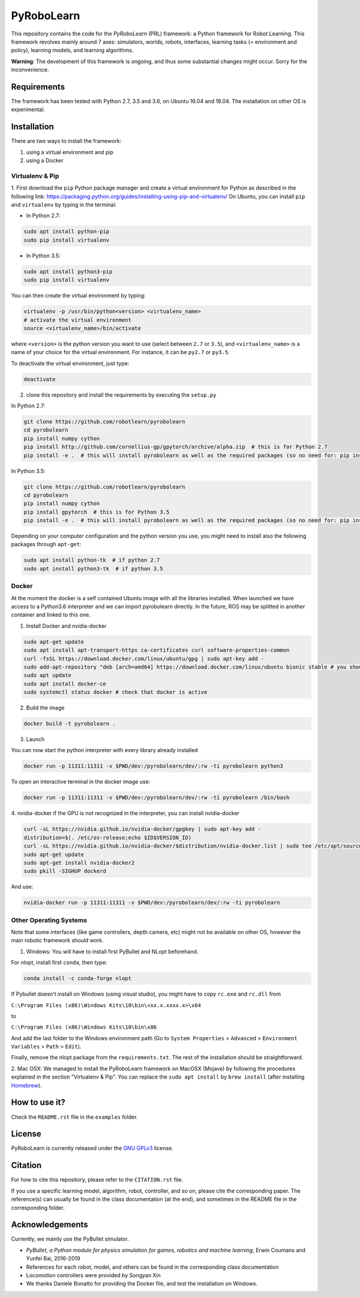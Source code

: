 PyRoboLearn
===========

This repository contains the code for the *PyRoboLearn* (PRL) framework: a Python framework for Robot Learning.
This framework revolves mainly around 7 axes: simulators, worlds, robots, interfaces, learning tasks (= environment and policy), learning models, and learning algorithms. 

**Warning**: The development of this framework is ongoing, and thus some substantial changes might occur. Sorry for the inconvenience.


Requirements
------------

The framework has been tested with Python 2.7, 3.5 and 3.6, on Ubuntu 16.04 and 18.04. The installation on other OS is
experimental.


Installation
------------

There are two ways to install the framework:

1. using a virtual environment and pip
2. using a Docker


Virtualenv & Pip
~~~~~~~~~~~~~~~~

1. First download the ``pip`` Python package manager and create a virtual environment for Python as described in the following link: https://packaging.python.org/guides/installing-using-pip-and-virtualenv/
On Ubuntu, you can install ``pip`` and ``virtualenv`` by typing in the terminal: 

- In Python 2.7:

.. code-block:: bash

	sudo apt install python-pip
	sudo pip install virtualenv

- In Python 3.5:

.. code-block:: bash

	sudo apt install python3-pip
	sudo pip install virtualenv

You can then create the virtual environment by typing:

.. code-block:: bash

	virtualenv -p /usr/bin/python<version> <virtualenv_name>
	# activate the virtual environment
	source <virtualenv_name>/bin/activate

where ``<version>`` is the python version you want to use (select between ``2.7`` or ``3.5``), and ``<virtualenv_name>`` is a name of your choice for the virtual environment. For instance, it can be ``py2.7`` or ``py3.5``.

To deactivate the virtual environment, just type:

.. code-block:: bash

	deactivate

2. clone this repository and install the requirements by executing the ``setup.py``

In Python 2.7:

.. code-block:: bash

	git clone https://github.com/robotlearn/pyrobolearn
	cd pyrobolearn
	pip install numpy cython
	pip install http://github.com/cornellius-gp/gpytorch/archive/alpha.zip  # this is for Python 2.7
	pip install -e .  # this will install pyrobolearn as well as the required packages (so no need for: pip install -r requirements.txt)

In Python 3.5:

.. code-block:: bash

	git clone https://github.com/robotlearn/pyrobolearn
	cd pyrobolearn
	pip install numpy cython
	pip install gpytorch  # this is for Python 3.5
	pip install -e .  # this will install pyrobolearn as well as the required packages (so no need for: pip install -r requirements.txt)

Depending on your computer configuration and the python version you use, you might need to install also the following packages through ``apt-get``:

.. code-block:: bash

	sudo apt install python-tk  # if python 2.7
	sudo apt install python3-tk  # if python 3.5


Docker
~~~~~~

At the moment the docker is a self contained Ubuntu image with all the libraries installed. When launched we have access to a Python3.6 interpreter and we can import pyrobolearn directly.
In the future, ROS may be splitted in another container and linked to this one.

1. Install Docker and nvidia-docker

.. code-block:: bash

	sudo apt-get update
	sudo apt install apt-transport-https ca-certificates curl software-properties-common
	curl -fsSL https://download.docker.com/linux/ubuntu/gpg | sudo apt-key add -
	sudo add-apt-repository "deb [arch=amd64] https://download.docker.com/linux/ubuntu bionic stable # you should replace bionic by your version
	sudo apt update
	sudo apt install docker-ce
	sudo systemctl status docker # check that docker is active

2. Build the image

.. code-block:: bash

	docker build -t pyrobolearn .


3. Launch


You can now start the python interpreter with every library already installed

.. code-block:: bash

	docker run -p 11311:11311 -v $PWD/dev:/pyrobolearn/dev/:rw -ti pyrobolearn python3


To open an interactive terminal in the docker image use:

.. code-block:: bash

	docker run -p 11311:11311 -v $PWD/dev:/pyrobolearn/dev/:rw -ti pyrobolearn /bin/bash


4. nvidia-docker
if the GPU is not recognized in the interpreter, you can install nvidia-docker

.. code-block:: bash
	
	curl -sL https://nvidia.github.io/nvidia-docker/gpgkey | sudo apt-key add -
	distribution=$(. /etc/os-release;echo $ID$VERSION_ID)
	curl -sL https://nvidia.github.io/nvidia-docker/$distribution/nvidia-docker.list | sudo tee /etc/apt/sources.list.d/nvidia-docker.list
	sudo apt-get update
	sudo apt-get install nvidia-docker2
	sudo pkill -SIGHUP dockerd

And use:

.. code-block:: bash

	nvidia-docker run -p 11311:11311 -v $PWD/dev:/pyrobolearn/dev/:rw -ti pyrobolearn


Other Operating Systems
~~~~~~~~~~~~~~~~~~~~~~~

Note that some interfaces (like game controllers, depth camera, etc) might not be available on other OS, however the 
main robotic framework should work.

1. Windows: You will have to install first PyBullet and NLopt beforehand.

For nlopt, install first ``conda``, then type:

.. code-block:: bash

	conda install -c conda-forge nlopt

If Pybullet doesn't install on Windows (using visual studio), you might have to copy ``rc.exe`` and ``rc.dll`` from

``C:\Program Files (x86)\Windows Kits\10\bin\<xx.x.xxxx.x>\x64``

to

``C:\Program Files (x86)\Windows Kits\10\bin\x86``

And add the last folder to the Windows environment path (Go to ``System Properties`` > ``Advanced`` > ``Environment Variables`` > ``Path`` 
> ``Edit``).

Finally, remove the nlopt package from the ``requirements.txt``. The rest of the installation should be straightforward.


2. Mac OSX: We managed to install the PyRoboLearn framework on MacOSX (Mojave) by following the procedures explained in the section 
"Virtualenv & Pip". You can replace the ``sudo apt install`` by ``brew install`` (after installing `Homebrew <https://brew.sh/>`_).


How to use it?
--------------

Check the ``README.rst`` file in the ``examples`` folder.


License
-------

PyRoboLearn is currently released under the `GNU GPLv3 <https://choosealicense.com/licenses/gpl-3.0/>`_ license.


Citation
--------

For how to cite this repository, please refer to the ``CITATION.rst`` file.

If you use a specific learning model, algorithm, robot, controller, and so on, please cite the corresponding paper. The reference(s) can usually be found in the class documentation (at the end), and sometimes in the README file in the corresponding folder.


Acknowledgements
----------------

Currently, we mainly use the PyBullet simulator.

- *PyBullet, a Python module for physics simulation for games, robotics and machine learning*, Erwin Coumans and
  Yunfei Bai, 2016-2019
- References for each robot, model, and others can be found in the corresponding class documentation
- Locomotion controllers were provided by Songyan Xin
- We thanks Daniele Bonatto for providing the Docker file, and test the installation on Windows.
